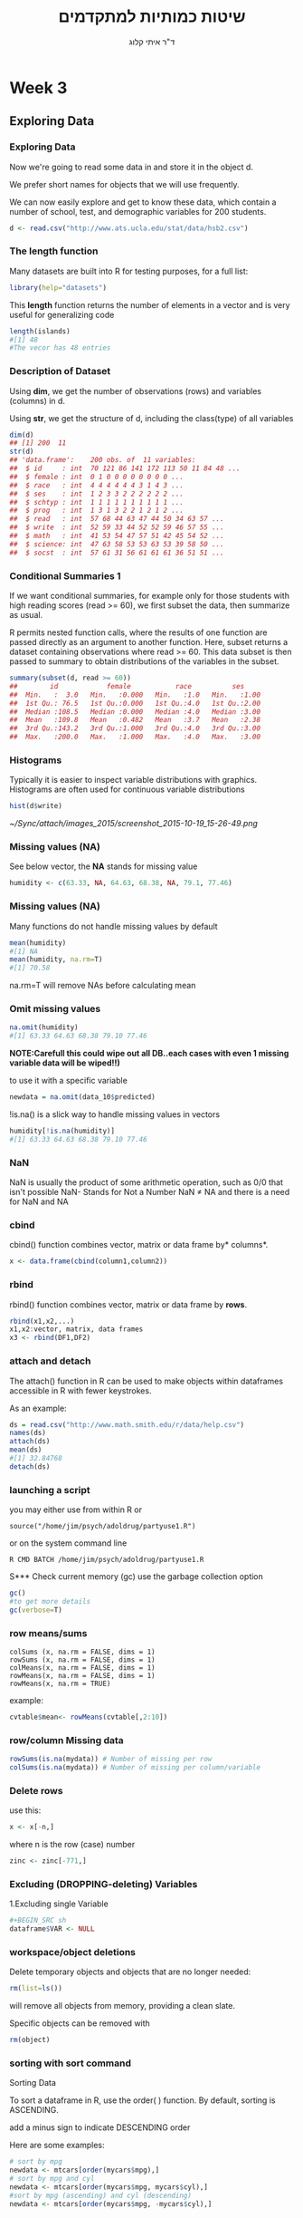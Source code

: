 # -*- mode: Org; org-download-image-dir: "/home/zeltak/org/attach/bgu/courses/BGU.R/images"; org-download-heading-lvl: nil; -*-
#+Title:שיטות כמותיות למתקדמים
#+Author: ד"ר איתי קלוג 
#+Email: ikloog@bgu.ac.il
#+REVEAL_TITLE_SLIDE_BACKGROUND: /home/zeltak/org/attach/bgu/courses/BGU.R/images/stat_large.jpg

#+OPTIONS: reveal_center:t reveal_progress:t reveal_history:nil reveal_control:t
# #+OPTIONS: reveal_center:t 
#+OPTIONS: reveal_rolling_links:t reveal_keyboard:t reveal_overview:t num:nil
#+OPTIONS: reveal_width:1200 reveal_height:800
#+OPTIONS: toc:nil
# #+REVEAL: split
#+REVEAL_MARGIN: 0.1
#+REVEAL_MIN_SCALE: 0.5
#+REVEAL_MAX_SCALE: 2.5
#+REVEAL_TRANS: linear
#+REVEAL_SPEED: default
#+REVEAL_THEME: white
#+REVEAL_HLEVEL: 2
#+REVEAL_HEAD_PREAMBLE: <meta name="description" content="Org-Reveal Introduction.">
#+REVEAL_POSTAMBLE: <p> Created by itai Kloog. </p>
# REVEAL_PLUGINS: (highlight markdown notes)
#+REVEAL_EXTRA_CSS: ./local.css
#+REVEAL_SLIDE_NUMBER: t
#+OPTIONS: ^:nil
#+EXCLUDE_TAGS: noexport
#+TAGS: noexport(n)

* Week 3
** Exploring Data
  :PROPERTIES:
	  :reveal_background: /home/zeltak/org/attach/bgu/courses/BGU.R/images/hist_BD.jpg
	  :END:
*** Exploring Data
Now we're going to read some data in and store it in the object d.

We prefer short names for objects that we will use frequently.

We can now easily explore and get to know these data, which contain a number of school, test, and demographic variables for 200 students.

#+BEGIN_SRC R :session Rorg  :results none
d <- read.csv("http://www.ats.ucla.edu/stat/data/hsb2.csv")
#+END_SRC
*** The length function
Many datasets are built into R for testing purposes, for a full list: 
#+BEGIN_SRC R :session Rorg  :results none
library(help="datasets")
#+END_SRC
This *length* function returns the number of elements in a vector and is very useful for generalizing code
#+BEGIN_SRC R :session Rorg  :results none
length(islands) 
#[1] 48 
#The vecor has 48 entries
#+END_SRC
*** Description of Dataset
Using *dim*, we get the number of observations (rows) and variables (columns) in d.

Using *str*, we get the structure of d, including the class(type) of all variables

#+BEGIN_SRC R :session Rorg  :results none
dim(d)
## [1] 200  11
str(d)
## 'data.frame':	200 obs. of  11 variables:
##  $ id     : int  70 121 86 141 172 113 50 11 84 48 ...
##  $ female : int  0 1 0 0 0 0 0 0 0 0 ...
##  $ race   : int  4 4 4 4 4 4 3 1 4 3 ...
##  $ ses    : int  1 2 3 3 2 2 2 2 2 2 ...
##  $ schtyp : int  1 1 1 1 1 1 1 1 1 1 ...
##  $ prog   : int  1 3 1 3 2 2 1 2 1 2 ...
##  $ read   : int  57 68 44 63 47 44 50 34 63 57 ...
##  $ write  : int  52 59 33 44 52 52 59 46 57 55 ...
##  $ math   : int  41 53 54 47 57 51 42 45 54 52 ...
##  $ science: int  47 63 58 53 53 63 53 39 58 50 ...
##  $ socst  : int  57 61 31 56 61 61 61 36 51 51 ...
#+END_SRC
*** Conditional Summaries 1
If we want conditional summaries, for example only for those students with high reading scores (read >= 60), we first subset the data, then summarize as usual.

R permits nested function calls, where the results of one function are passed directly as an argument to another function. Here, subset returns a dataset containing observations where read >= 60. This data subset is then passed to summary to obtain distributions of the variables in the subset.
#+BEGIN_SRC R :session Rorg  :results none
summary(subset(d, read >= 60))
##        id            female           race          ses      
##  Min.   :  3.0   Min.   :0.000   Min.   :1.0   Min.   :1.00  
##  1st Qu.: 76.5   1st Qu.:0.000   1st Qu.:4.0   1st Qu.:2.00  
##  Median :108.5   Median :0.000   Median :4.0   Median :3.00  
##  Mean   :109.8   Mean   :0.482   Mean   :3.7   Mean   :2.38  
##  3rd Qu.:143.2   3rd Qu.:1.000   3rd Qu.:4.0   3rd Qu.:3.00  
##  Max.   :200.0   Max.   :1.000   Max.   :4.0   Max.   :3.00  
#+END_SRC
*** Histograms
Typically it is easier to inspect variable distributions with graphics. Histograms are often used for continuous variable distributions
#+BEGIN_SRC R :session Rorg  :results none
hist(d$write)
#+END_SRC

#+DOWNLOADED: /tmp/screenshot.png @ 2015-10-19 15:26:49
#+attr_html: :width 500px
 [[~/Sync/attach/images_2015/screenshot_2015-10-19_15-26-49.png]]
*** Missing values (NA)
See below vector, the *NA* stands for missing value
#+BEGIN_SRC R  :session Rorg  :results none
humidity <- c(63.33, NA, 64.63, 68.38, NA, 79.1, 77.46)
#+END_SRC 
*** Missing values (NA)
Many functions do not handle missing values by default
#+BEGIN_SRC R :session Rorg  :results none
mean(humidity) 
#[1] NA 
mean(humidity, na.rm=T) 
#[1] 70.58
#+END_SRC
na.rm=T will remove NAs before calculating mean
*** Omit missing values
#+BEGIN_SRC R :session Rorg  :results none
na.omit(humidity) 
#[1] 63.33 64.63 68.38 79.10 77.46 
#+END_SRC

*NOTE:Carefull this could wipe out all DB..each cases with even 1 missing variable data will be wiped!!)*

to use it with a specific variable

#+BEGIN_SRC R :session Rorg  :results none
newdata = na.omit(data_10$predicted)
#+END_SRC

!is.na() is a slick way to handle missing values in vectors
#+BEGIN_SRC R :session Rorg  :results none
humidity[!is.na(humidity)] 
#[1] 63.33 64.63 68.38 79.10 77.46
#+END_SRC

*** NaN
NaN is usually the product of some arithmetic operation, such as 0/0 that isn't possible
NaN- Stands for Not a Number
NaN ≠ NA and there is a need for NaN and NA
*** cbind
cbind() function combines vector, matrix or data frame by* columns*.

#+BEGIN_SRC R :session Rorg  :results none
x <- data.frame(cbind(column1,column2))
#+END_SRC

*** rbind

rbind() function combines vector, matrix or data frame by *rows*.

#+BEGIN_SRC R :session Rorg  :results none
rbind(x1,x2,...)
x1,x2:vector, matrix, data frames
x3 <- rbind(DF1,DF2)
#+END_SRC
*** attach and detach
The attach() function in R can be used to make objects within dataframes accessible in R with fewer keystrokes.

As an example:

#+begin_src R
ds = read.csv("http://www.math.smith.edu/r/data/help.csv")
names(ds)
attach(ds)
mean(ds)
#[1] 32.84768
detach(ds)
#+end_src
*** launching a script
you may either use from within R or

#+BEGIN_EXAMPLE
source("/home/jim/psych/adoldrug/partyuse1.R")
#+END_EXAMPLE

or on the system command line

#+BEGIN_EXAMPLE
R CMD BATCH /home/jim/psych/adoldrug/partyuse1.R
#+END_EXAMPLE
S*** Check current memory (gc)
use the garbage collection option
#+begin_src R
gc()
#to get more details
gc(verbose=T)
#+end_src


*** row means/sums
#+BEGIN_EXAMPLE
colSums (x, na.rm = FALSE, dims = 1)
rowSums (x, na.rm = FALSE, dims = 1)
colMeans(x, na.rm = FALSE, dims = 1)
rowMeans(x, na.rm = FALSE, dims = 1)
rowMeans(x, na.rm = TRUE)
#+END_EXAMPLE

example:

#+BEGIN_SRC R :session Rorg  :results none
cvtable$mean<- rowMeans(cvtable[,2:10])
#+END_SRC
*** row/column Missing data
#+BEGIN_SRC R :session Rorg  :results none
rowSums(is.na(mydata)) # Number of missing per row
colSums(is.na(mydata)) # Number of missing per column/variable
#+END_SRC
*** Delete rows
use this:

#+BEGIN_SRC R :session Rorg  :results none
x <- x[-n,]
#+END_SRC

where n is the row (case) number

#+BEGIN_SRC R :session Rorg  :results none
zinc <- zinc[-771,]
#+END_SRC


*** Excluding (DROPPING-deleting) Variables
1.Excluding single Variable

#+BEGIN_SRC R :session Rorg  :results none
#+BEGIN_SRC sh
dataframe$VAR <- NULL 
#+END_SRC

*** workspace/object deletions
Delete temporary objects and objects that are no longer needed:

#+BEGIN_SRC R :session Rorg  :results none
rm(list=ls())
#+END_SRC
will remove all objects from memory, providing a clean slate.

Specific objects can be removed with
#+BEGIN_SRC R :session Rorg  :results none
rm(object)
#+END_SRC

*** sorting with sort command
Sorting Data

To sort a dataframe in R, use the order( ) function. By default, sorting is ASCENDING.

add a minus sign to indicate DESCENDING order

Here are some examples:

#+BEGIN_SRC R :session Rorg  :results none
# sort by mpg
newdata <- mtcars[order(mycars$mpg),]
# sort by mpg and cyl
newdata <- mtcars[order(mycars$mpg, mycars$cyl),]
#sort by mpg (ascending) and cyl (descending)
newdata <- mtcars[order(mycars$mpg, -mycars$cyl),]
#+END_SRC

** Descriptive Statistics
*** What are Descriptive statistics
*Numerical*:

Location: Mean, median, mode

Spread: Standard deviation, variance, range, quantiles, IQR

Correlation

*Graphical*:

Histograms, bar charts,dot charts, boxplots,scatter plots, etc.

Good descriptive statistics leads to good decision making
*** Summary
The summary() function provides the minimum, maximum, quartiles, and the mean for numerical variables and frequencies for factors and logical vectors:

 #+BEGIN_SRC R :session Rorg  :results none
 # mean,median,25th and 75th quartiles,min,max
 summary(mydata)
 #+END_SRC
*** Summary
summary is a generic function to summarize many types of R objects, including datasets \\
When used on a dataset, summary returns distributional summaries of variables in the data\\

#+BEGIN_SRC R :session Rorg  :results none
summary(d)
##        id            female           race           ses      
##  Min.   :  1.0   Min.   :0.000   Min.   :1.00   Min.   :1.00  
##  1st Qu.: 50.8   1st Qu.:0.000   1st Qu.:3.00   1st Qu.:2.00  
##  Median :100.5   Median :1.000   Median :4.00   Median :2.00  
##  Mean   :100.5   Mean   :0.545   Mean   :3.43   Mean   :2.06  
##  3rd Qu.:150.2   3rd Qu.:1.000   3rd Qu.:4.00   3rd Qu.:3.00  
##  Max.   :200.0   Max.   :1.000   Max.   :4.00   Max.   :3.00  
##      schtyp          prog           read          write     
##  Min.   :1.00   Min.   :1.00   Min.   :28.0   Min.   :31.0  
##  1st Qu.:1.00   1st Qu.:2.00   1st Qu.:44.0   1st Qu.:45.8  
##  Median :1.00   Median :2.00   Median :50.0   Median :54.0  
##  Mean   :1.16   Mean   :2.02   Mean   :52.2   Mean   :52.8  
##  3rd Qu.:1.00   3rd Qu.:2.25   3rd Qu.:60.0   3rd Qu.:60.0  
##  Max.   :2.00   Max.   :3.00   Max.   :76.0   Max.   :67.0  

#+END_SRC

*** fivenum
The function fivenum() returns Tukey's five-number summary (minimum, lower-hinge, median, upper-hinge, and maximum). 
 #+BEGIN_SRC R :session Rorg  :results none
 # Tukey min,lower-hinge, median,upper-hinge,max
 fivenum(x)
 #+END_SRC
*** summary subseted
 #+BEGIN_SRC R :session Rorg  :results none
summary(data$var[data$var == 1995])
 #+END_SRC
*** Quantiles and Percentiles
Percentiles: For data, the pth percentile ,0<= p <= 100 , is the value of x such that p% of the data is less than or equal to x

Quantiles same as percentiles except for scale:

Percentiles are on a 0 to 100 scale

Quantiles are on a 0 to 1 scale
*** get basic IQR of variable
Special percentiles:

Minimum: 0th percentile (or 0 quantile)

Median: 50th percentile (or 0.5 quantile)

Maximum: 100th percentile (or 1.0 quantile)

Quartiles: 25th and 75th percentiles

Interquartile Range (IQR): IQR = 75th percentile - 25th percentile

issue the internal *IQR* command:
IE:

#+BEGIN_SRC R :session Rorg  :results none
IQR(DATA$VARIABLE)
#+END_SRC

*** Descriptive statistics using Hmisc package 
you can get a more detailed view using the describe function in Hmisc
The describe() function in the Hmisc package returns the number of variables and observations, the number of missing and unique values, the mean, quantiles, and the five highest and lowest values.

#+BEGIN_SRC R  :session Rorg  
library(Hmisc)
describe(d)
#+END_SRC

#+BEGIN_EXAMPLE
--------------------------------------------------------------------------------
prog 
      n missing  unique    Info    Mean 
    200       0       3    0.83   2.025 

1 (45, 22%), 2 (105, 52%), 3 (50, 25%) 
--------------------------------------------------------------------------------
read 
      n missing  unique    Info    Mean     .05     .10     .25     .50     .75 
    200       0      30    0.99   52.23    36.0    39.0    44.0    50.0    60.0 
    .90     .95 
   66.2    68.0 

lowest : 28 31 34 35 36, highest: 66 68 71 73 76 
--------------------------------------------------------------------------------
#+END_EXAMPLE


*** Describe limit digits in output 
use the dig=switch
 #+BEGIN_SRC R
describe(bda$sga,dig=2)
 #+END_SRC
*** Describe only a subset of the data
 #+BEGIN_SRC R
describe(bd$birthw[bd$mrn.n == 4])
 #+END_SRC
*** Get percents in dichotomous variable (0,1)
 #+BEGIN_SRC R
#$Note$ that you may need to manually run is at a factor to make hmisc know its not continous
Hmisc::describe(as.factor(bd$lungd))
 #+END_SRC
results:
 #+BEGIN_EXAMPLE
 as.factor(bd$lungd) 
       n missing  unique 
  452316    1342       2 

 0 (437753, 97%), 1 (14563, 3%) 
 #+END_EXAMPLE

*** exclude missing
 #+BEGIN_SRC R
exclude.missing=TRUE
 #+END_SRC

*** pastecs
gives the following:

 #+BEGIN_EXAMPLE
 # nbr.val, nbr.null, nbr.na, min max, range, sum,
 # median, mean, SE.mean, CI.mean, var, std.dev, coef.var 
 #+END_EXAMPLE

 example:
 using *stat.desc*

 #+BEGIN_SRC R
 stat.desc(bd$ta270)
           nbr.val          nbr.null            nbr.na               min               max             range               sum            median 
  453658.000000000       0.000000000       0.000000000      -0.419630007       8.376250511       8.795880518 1844219.041496962       4.122560722 
              mean           SE.mean      CI.mean.0.95               var           std.dev          coef.var 
       4.065218825       0.001191507       0.002335318       0.644053584       0.802529491       0.197413602 
 
 #+END_SRC

*** psych package
# item name ,item number, nvalid, mean, sd,
# median, mad, min, max, skew, kurtosis, se

 #+BEGIN_SRC R
 library(psych)
 describe(bd$ta270)
   vars      n mean  sd median trimmed  mad   min  max range  skew kurtosis se
 1    1 453658 4.07 0.8   4.12    4.13 0.74 -0.42 8.38   8.8 -1.15     2.43  0
 #+END_SRC
*** Descriptive statistics by group (Doby package)
#+BEGIN_SRC R
library(doBy)
tden$count<-1
summaryBy(count~guid, data=tden, FUN=sum)
#+END_SRC
*** Count number of occurances per variable
 #+begin_src R
count(df,"VAR")
 #+end_src
** Boolean
*** Boolean logic (T or F)
I carry an umbrella if it both rains and snows on the same day\\
I carry an umbrella whenever it rains or snows\\
I carry an umbrella for rain but never for snow\\
I never carry an umbrella for rain, only for snow\\
#+DOWNLOADED: /tmp/screenshot.png @ 2015-10-25 13:39:20
#+attr_html: :width 200px
[[~/org/attach/bgu/courses/BGU.R/images/screenshot_2015-10-25_13-39-20.png]]
*** boolean logic

#+DOWNLOADED: /tmp/screenshot.png @ 2015-10-25 13:45:33
#+attr_html: :width 300px
[[~/org/attach/bgu/courses/BGU.R/images/screenshot_2015-10-25_13-45-33.png]]
*** Boolean operators
#+BEGIN_EXAMPLE
&  and (element wise)
| or (element wise)
!  not
<  less than
>  greater than
<= less than or equal to
>= greater than or equal to
== equal to
!= not equal to
#+END_EXAMPLE
*** Boolean examples: single value
#+BEGIN_SRC R :session Rorg  :results none
x <- 3 
x == 3 
#[1] TRUE 
x < 10 
#[1] TRUE 
x < -1 
#[1] FALSE 
x > 0 & x < 10 #Combine multiple conditions with AND (&) or OR (|)
#[1] TRUE
#+END_SRC
*** Boolean examples: vector of values
#+BEGIN_SRC R :session Rorg  :results none
> x <- 1:5 #Now x is a vector of values
 
x == 3 
#[1] FALSE FALSE TRUE FALSE FALSE 
x < 10 
#[1] TRUE TRUE TRUE TRUE TRUE 
x > 2 & x <= 4 
#[1] FALSE FALSE TRUE TRUE FALSE 
x != 2 
#[1] TRUE FALSE TRUE TRUE TRUE
#+END_SRC
*** Umbrella logic
#+BEGIN_SRC R :session Rorg  :results none
day <- c("Sun","Mon","Tues","Wed","Thurs","Fri","Sat") 
rain <- c("Yes","Yes","Yes","Yes","Yes","Yes","No") 
snow <- c("No", "No", "No", "Yes", "No", "No", "No") 
rain == "Yes" 
#[1] TRUE TRUE TRUE TRUE TRUE TRUE FALSE 
  rain != "No" 
#[1] TRUE TRUE TRUE TRUE TRUE TRUE FALSE 
  snow == "Yes" 
#[1] FALSE FALSE FALSE TRUE FALSE FALSE FALSE
  rain=="Yes" & snow=="Yes" 
#[1] FALSE FALSE FALSE TRUE FALSE FALSE FALSE 
  rain=="Yes" | snow=="Yes" 
#[1] TRUE TRUE TRUE TRUE TRUE TRUE FALSE
#+END_SRC
*** Umbrella logic
#+BEGIN_SRC R :session Rorg  :results none
#Vectors can be subsetted according to logic
day[rain=="Yes"] 
#[1] "Sun" "Mon" "Tues" "Wed" "Thurs" "Fri" 
 day[snow=="Yes"] 
#[1] "Wed" 

#I always carry an umbrella if it rains and snows
 day[rain=="Yes" & snow=="Yes"] 
#[1] "Wed" 

#I always carry an umbrella if it rains or snows
day[rain=="Yes" | snow=="Yes"] 
#[1] "Sun" "Mon" "Tues" "Wed" "Thurs" "Fri" 
#+END_SRC
*** TRUE and FALSE
Pro tip: In R, F is equivalent to FALSE and T is equivalent to TRUE. Most code uses T and F. 
TRUE == T == 1 and FALSE == F == 0 (long-standing programming convention)
#+BEGIN_SRC R :session Rorg  :results none

rain <- c("Yes","Yes","Yes", "Yes","Yes","Yes","No") 

#How many days did it rain this week? 
sum(rain=="Yes") 
#[1] 6 

#Internal representation of TRUE and FALSE
as.numeric(rain=="Yes") 
#[1] 1 1 1 1 1 1 0
#+END_SRC
*** Other Boolean operators
#+BEGIN_SRC R :session Rorg  :results none
 rain <- c("Yes","Yes","Yes","Yes","Yes","Yes","No") 
#Which elements are TRUE?
  which(rain=="Yes") 
#[1] 1 2 3 4 5 6
#Are any elements true?
  any(rain=="Yes") 
#[1] TRUE
#Are all elements true?
  all(rain=="Yes") 
#[1] FALSE
#+END_SRC

** Dates
*** Basic

Dates are typically entered into R as character strings and then translated into date variables that *are stored numerically*. 

The function *as.Date()* is used to make this translation.

The syntax is *as.Date(X, "input_format")* 

The *default format* for inputting dates is yyyy-mm-dd. 

mydates <- as.Date(c("2007-06-22", "2004-02-13"))

converts the character data to dates using this default format.

*** convert from SAS/excel/other date into R date

#+begin_src r
mod1$day <- as.Date(strptime(mod1$DATE, "%m/%d/%y"))
#+end_src

*** advanced date variable table

#+BEGIN_EXAMPLE
 %a, %A Abbreviated and full weekday name.
 %b, %B Abbreviated and full month name.
 %d Day of the month (01---31).
 %H Hours (00---23).
 %I Hours (01---12).
 %j Day of year (001---366).
 %m Month (01---12).
 %M Minute (00---59).
 %p AM/PM indicator.
 %S Second as decimal number (00---61).
 %U Week (00---53); the first Sunday as day 1 of week 1.
 %w Weekday (0--6, Sunday is 0).
 %W Week (00---53); the first Monday as day 1 of week 1.
 %y Year without century (00---99)
 %Y Year with century.
 %z (output only.) Offset from Greenwich; -0800 is 8 hours west of.
 %Z (output only.) Time zone as a character string (empty if not
available
#+END_EXAMPLE

*** Extract day of the year
you can also extract parts of a date and create a variable

#+begin_src r
mod1$dayofyr <- as.numeric(format(mod1$day, "%j"))
#+end_src

*** subset by date range
1. make sure the date field is converted to standard R date
2. issue the followiing command

#+BEGIN_SRC R
NEWDATA <-subset(FULLDATA, as.Date(DATEFIELD) >= 'DATERANGE' & as.Date(DATEFIELD) <= 'DATERANGE')

#example
mb4 <-subset(mb3, as.Date(rdate) >= '2003-09-02' & as.Date(rdate) <= '2004-09-04')
#+END_SRC
*** create a date range/date time series
**** simple date sequence
#+begin_src R
bd <- as.Date("2007-05-20")
ed <- as.Date("2010-06-13")
seqd <- seq(bd, ed, by="1 day")
#+end_src
**** to create a date range based on start and end points use`
#+begin_src R
days_2000<-seq.Date(from = as.Date("2000-01-01"), to = as.Date("2000-12-31"), 1)
#+end_src
where the 1 at the end of the file specifies the increment , thats is increment by 1 day
*** adding days to date
#+begin_src R
as.Date("2001-01-01") + 45
#+end_src

* Homework-Week 3
** Infant birth weight
In a study of infant birth weight for different occupational groups this was recorded for some first-time mothers hairdressers. The following table shows the results in grams (data specified in sorted order) for 20 births in total, 10 female births and 10 male births.

#+BEGIN_SRC R :session Rorg  :results none
Females (x) 2474 2547 2830 3219 3429 3448 3677 3872 4001 4116
Males (y) 2844 2863 2963 3239 3379 3449 3582 3926 4151 4356
#+END_SRC

a) What is the sample mean, variance and standard deviation of female births? 
b) Compute the same summary statistics of the male births. 
c) Compare the two results, are they similar?
** Course Grades
To compare the difficulty of 2 different courses at a university the following grades distributions (given as number of pupils who achieved the grades) were registered:
#+BEGIN_EXAMPLE
          Course 1  Course 2 Total
Grade 12  20         14      34
Grade 10  14         14      28
Grade 7   16         27      43
Grade 4   20         22      42
Grade 2   12         27      39
Grade 0   16         17      33
Grade -3  10         22      32
Total     108       143      251
#+END_EXAMPLE
a) What is the median of the 251 achieved grades?
b) What are the quartiles and the IQR (Inter Quartile Range)?
** Cholesterol
In a clinical trial of a cholesterol-lowering agent, 15 patients’ cholesterol (in mMol/l) was measured before treatment and 3 weeks after starting treatment. Data are listed in the following table:
#+BEGIN_EXAMPLE
Patient 1 2 3 4 5 6 7 8 9 10 11 12 13 14 15
Before 9.1 8.0 7.7 10.0 9.6 7.9 9.0 7.1 8.3 9.6 8.2 9.2 7.3 8.5 9.5
After 8.2 6.4 6.6 8.5 8.0 5.8 7.8 7.2 6.7 9.8 7.1 7.7 6.0 6.6 8.4
#+END_EXAMPLE

a) What is the median of the cholesterol measurements for the patients before treatment,
and similarly after treatment?

b) Find the standard deviations of the cholesterol measurements of the patients before
and after treatment
** using hmisc 
install the Hmisc package
import the hsb2.csv file from the moodle website
explore the same descriptive statistics as from previous steps using describe(from Hmisc)

